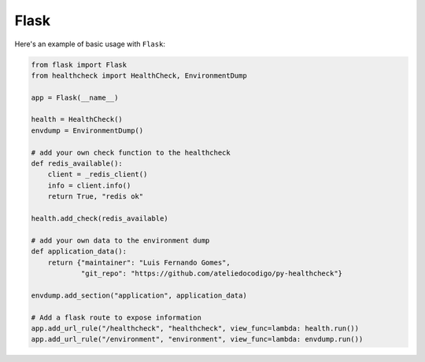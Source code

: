 Flask
=====

Here's an example of basic usage with ``Flask``:

.. code:: python

    from flask import Flask
    from healthcheck import HealthCheck, EnvironmentDump

    app = Flask(__name__)

    health = HealthCheck()
    envdump = EnvironmentDump()

    # add your own check function to the healthcheck
    def redis_available():
        client = _redis_client()
        info = client.info()
        return True, "redis ok"

    health.add_check(redis_available)

    # add your own data to the environment dump
    def application_data():
        return {"maintainer": "Luis Fernando Gomes",
                "git_repo": "https://github.com/ateliedocodigo/py-healthcheck"}

    envdump.add_section("application", application_data)

    # Add a flask route to expose information
    app.add_url_rule("/healthcheck", "healthcheck", view_func=lambda: health.run())
    app.add_url_rule("/environment", "environment", view_func=lambda: envdump.run())
